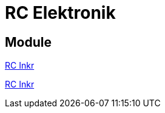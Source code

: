 = RC Elektronik

:ddir: https://wimalopaan.github.io/Electronics
:rcb: {ddir}/rc/boards


== Module


https://wimalopaan.github.io/Electronics/rc/boards/rcincr.html[RC Inkr]

{rcb}/rcincr.html[RC Inkr]
